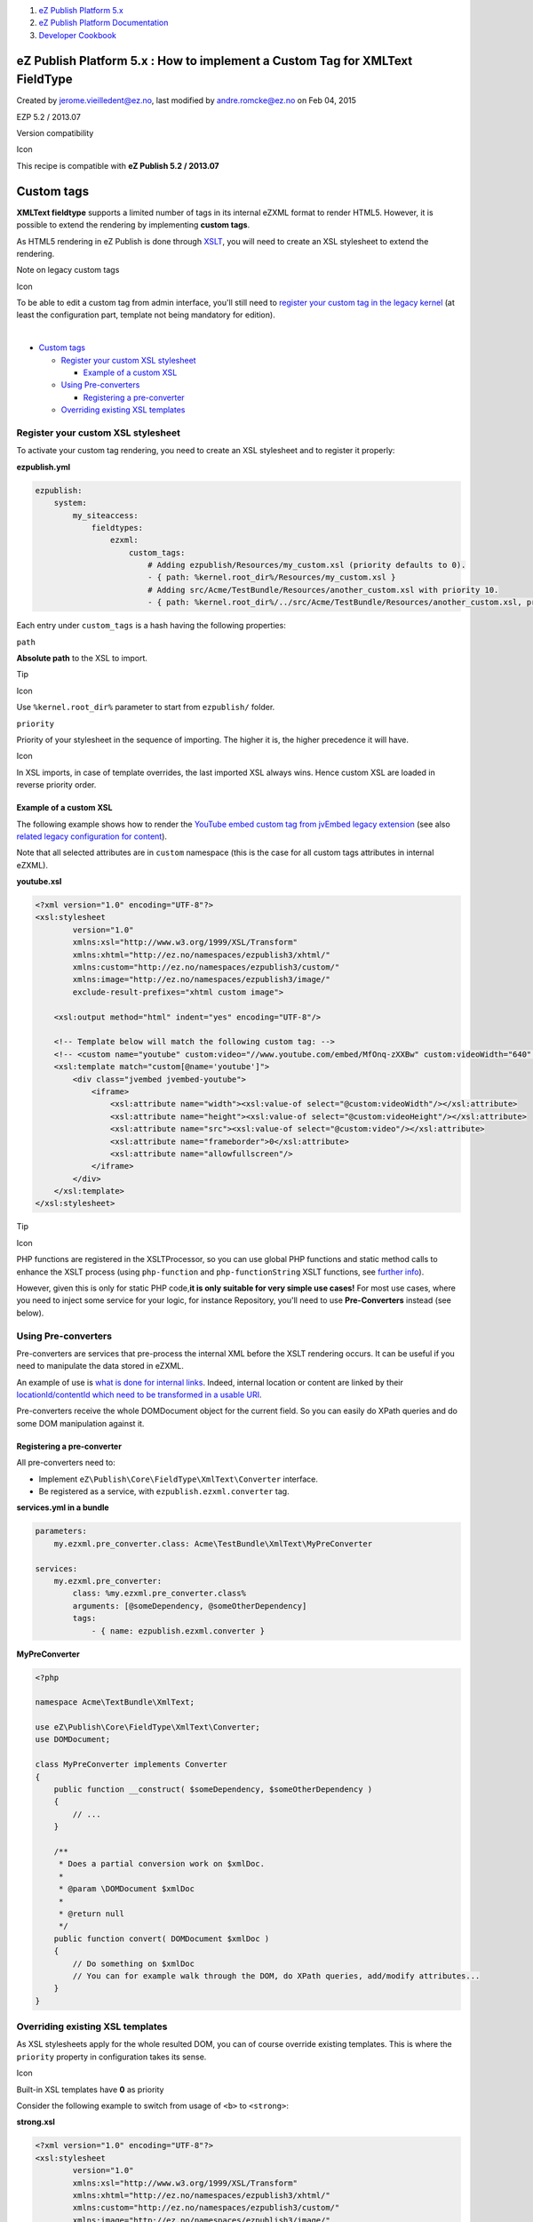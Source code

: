 #. `eZ Publish Platform 5.x <index.html>`__
#. `eZ Publish Platform
   Documentation <eZ-Publish-Platform-Documentation_1114149.html>`__
#. `Developer Cookbook <Developer-Cookbook_11403951.html>`__

eZ Publish Platform 5.x : How to implement a Custom Tag for XMLText FieldType
=============================================================================

Created by jerome.vieilledent@ez.no, last modified by andre.romcke@ez.no
on Feb 04, 2015

EZP 5.2 / 2013.07

Version compatibility

Icon

This recipe is compatible with **eZ Publish 5.2 / 2013.07**

 

Custom tags
===========

**XMLText fieldtype** supports a limited number of tags in its internal
eZXML format to render HTML5. However, it is possible to extend the
rendering by implementing **custom tags**.

As HTML5 rendering in eZ Publish is done through
`XSLT <http://en.wikipedia.org/wiki/XSLT>`__, you will need to create an
XSL stylesheet to extend the rendering.

 

Note on legacy custom tags

Icon

To be able to edit a custom tag from admin interface, you'll still need
to `register your custom tag in the legacy
kernel <http://doc.ez.no/eZ-Publish/Technical-manual/4.x/Reference/Datatypes/XML-block/Custom-tags>`__
(at least the configuration part, template not being mandatory for
edition).

| 

-  `Custom
   tags <#HowtoimplementaCustomTagforXMLTextFieldType-Customtags>`__

   -  `Register your custom XSL
      stylesheet <#HowtoimplementaCustomTagforXMLTextFieldType-RegisteryourcustomXSLstylesheet>`__

      -  `Example of a custom
         XSL <#HowtoimplementaCustomTagforXMLTextFieldType-ExampleofacustomXSL>`__

   -  `Using
      Pre-converters <#HowtoimplementaCustomTagforXMLTextFieldType-UsingPre-converters>`__

      -  `Registering a
         pre-converter <#HowtoimplementaCustomTagforXMLTextFieldType-Registeringapre-converter>`__

   -  `Overriding existing XSL
      templates <#HowtoimplementaCustomTagforXMLTextFieldType-OverridingexistingXSLtemplates>`__

Register your custom XSL stylesheet
-----------------------------------

To activate your custom tag rendering, you need to create an XSL
stylesheet and to register it properly:

**ezpublish.yml**

.. code:: theme:

    ezpublish:
        system:
            my_siteaccess:
                fieldtypes:
                    ezxml:
                        custom_tags:
                            # Adding ezpublish/Resources/my_custom.xsl (priority defaults to 0).
                            - { path: %kernel.root_dir%/Resources/my_custom.xsl }
                            # Adding src/Acme/TestBundle/Resources/another_custom.xsl with priority 10.
                            - { path: %kernel.root_dir%/../src/Acme/TestBundle/Resources/another_custom.xsl, priority: 10 }

Each entry under ``custom_tags`` is a hash having the following
properties:

``path``

**Absolute path** to the XSL to import.

Tip

Icon

Use ``%kernel.root_dir%`` parameter to start from ``ezpublish/`` folder.

``priority``

Priority of your stylesheet in the sequence of importing. The higher it
is, the higher precedence it will have.

Icon

In XSL imports, in case of template overrides, the last imported XSL
always wins. Hence custom XSL are loaded in reverse priority order.

Example of a custom XSL
~~~~~~~~~~~~~~~~~~~~~~~

The following example shows how to render the `YouTube embed custom tag
from jvEmbed legacy
extension <https://github.com/lolautruche/jvEmbedTag/blob/master/design/standard/templates/content/datatype/view/ezxmltags/youtube.tpl>`__
(see also `related legacy configuration for
content <https://github.com/lolautruche/jvEmbedTag/blob/master/settings/content.ini.append.php>`__).

Note that all selected attributes are in ``custom`` namespace (this is
the case for all custom tags attributes in internal eZXML).

**youtube.xsl**

.. code:: theme:

    <?xml version="1.0" encoding="UTF-8"?>
    <xsl:stylesheet
            version="1.0"
            xmlns:xsl="http://www.w3.org/1999/XSL/Transform"
            xmlns:xhtml="http://ez.no/namespaces/ezpublish3/xhtml/"
            xmlns:custom="http://ez.no/namespaces/ezpublish3/custom/"
            xmlns:image="http://ez.no/namespaces/ezpublish3/image/"
            exclude-result-prefixes="xhtml custom image">

        <xsl:output method="html" indent="yes" encoding="UTF-8"/>
     
        <!-- Template below will match the following custom tag: -->
        <!-- <custom name="youtube" custom:video="//www.youtube.com/embed/MfOnq-zXXBw" custom:videoWidth="640" custom:videoHeight="380"/> -->
        <xsl:template match="custom[@name='youtube']">
            <div class="jvembed jvembed-youtube">
                <iframe>
                    <xsl:attribute name="width"><xsl:value-of select="@custom:videoWidth"/></xsl:attribute>
                    <xsl:attribute name="height"><xsl:value-of select="@custom:videoHeight"/></xsl:attribute>
                    <xsl:attribute name="src"><xsl:value-of select="@custom:video"/></xsl:attribute>
                    <xsl:attribute name="frameborder">0</xsl:attribute>
                    <xsl:attribute name="allowfullscreen"/>
                </iframe>
            </div>
        </xsl:template>
    </xsl:stylesheet>

Tip

Icon

PHP functions are registered in the XSLTProcessor, so you can use global
PHP functions and static method calls to enhance the XSLT process (using
``php-function`` and ``php-functionString`` XSLT functions, see `further
info <http://php.net/manual/en/xsltprocessor.registerphpfunctions.php>`__).

However, given this is only for static PHP code,\ **it is only suitable
for very simple use cases!** For most use cases, where you need to
inject some service for your logic, for instance Repository, you'll need
to use **Pre-Converters** instead (see below).

Using Pre-converters
--------------------

Pre-converters are services that pre-process the internal XML before the
XSLT rendering occurs. It can be useful if you need to manipulate the
data stored in eZXML.

An example of use is `what is done for internal
links <https://github.com/ezsystems/ezpublish-kernel/blob/master/eZ/Publish/Core/FieldType/XmlText/Converter/EzLinkToHtml5.php>`__.
Indeed, internal location or content are linked by their
`locationId/contentId which need to be transformed in a usable
URI <https://github.com/ezsystems/ezpublish-kernel/blob/master/eZ/Publish/Core/FieldType/XmlText/Converter/EzLinkToHtml5.php>`__.

Pre-converters receive the whole DOMDocument object for the current
field. So you can easily do XPath queries and do some DOM manipulation
against it.

Registering a pre-converter
~~~~~~~~~~~~~~~~~~~~~~~~~~~

All pre-converters need to:

-  Implement \ ``eZ\Publish\Core\FieldType\XmlText\Converter``
   interface.
-  Be registered as a service, with \ ``ezpublish.ezxml.converter`` tag.

 

**services.yml in a bundle**

.. code:: theme:

    parameters:
        my.ezxml.pre_converter.class: Acme\TestBundle\XmlText\MyPreConverter
     
    services:
        my.ezxml.pre_converter:
            class: %my.ezxml.pre_converter.class%
            arguments: [@someDependency, @someOtherDependency]
            tags:
                - { name: ezpublish.ezxml.converter }

**MyPreConverter**

.. code:: theme:

    <?php

    namespace Acme\TextBundle\XmlText;

    use eZ\Publish\Core\FieldType\XmlText\Converter;
    use DOMDocument;

    class MyPreConverter implements Converter
    {
        public function __construct( $someDependency, $someOtherDependency )
        {
            // ...
        }

        /**
         * Does a partial conversion work on $xmlDoc.
         *
         * @param \DOMDocument $xmlDoc
         *
         * @return null
         */
        public function convert( DOMDocument $xmlDoc )
        {
            // Do something on $xmlDoc
            // You can for example walk through the DOM, do XPath queries, add/modify attributes...
        }
    }

Overriding existing XSL templates
---------------------------------

As XSL stylesheets apply for the whole resulted DOM, you can of course
override existing templates. This is where the ``priority`` property in
configuration takes its sense.

Icon

Built-in XSL templates have **0** as priority

 

Consider the following example to switch from usage of ``<b>`` to
``<strong>``:

**strong.xsl**

.. code:: theme:

    <?xml version="1.0" encoding="UTF-8"?>
    <xsl:stylesheet
            version="1.0"
            xmlns:xsl="http://www.w3.org/1999/XSL/Transform"
            xmlns:xhtml="http://ez.no/namespaces/ezpublish3/xhtml/"
            xmlns:custom="http://ez.no/namespaces/ezpublish3/custom/"
            xmlns:image="http://ez.no/namespaces/ezpublish3/image/"
            exclude-result-prefixes="xhtml custom image">
     
        <!-- Original template transforms into <b> -->
        <xsl:template match="strong">
            <strong>
                <xsl:copy-of select="@*"/>
                <xsl:apply-templates/>
            </strong>
        </xsl:template>

    </xsl:stylesheet>

**ezpublish.yml**

.. code:: theme:

    ezpublish:
        system:
            my_siteaccess:
                fieldtypes:
                    ezxml:
                        custom_tags:
                            # Adding a higher priority to ensure built-in template will be overriden.
                            - { path: %kernel.root_dir%/Resources/strong.xsl, priority: 10 }

Comments:
---------

+--------------------------------------------------------------------------+
| Hei, is there any example of using XSLTProcessor for using php           |
| functions?                                                               |
|                                                                          |
| thanx                                                                    |
|                                                                          |
| |image6| Posted by danielo at Feb 03, 2015 14:40                         |
+--------------------------------------------------------------------------+
| You need to implement a PreConverter for this. See                       |
| `EmbedTagBundle <https://github.com/lolautruche/EmbedTagBundle>`__ for   |
| an example.                                                              |
|                                                                          |
| |image7| Posted by jerome.vieilledent@ez.no at Feb 03, 2015 15:33        |
+--------------------------------------------------------------------------+
| Takk!                                                                    |
|                                                                          |
| |image8| Posted by danielo at Feb 03, 2015 18:48                         |
+--------------------------------------------------------------------------+
| | Thanx for your suggestions, I manage calling a static function in my   |
| Boundle Controller.                                                      |
| | Here is how i did it, i don't know if it's a good way to do it, but at |
| least it worked and I'm not stuck anymore.                               |
| | This way I understand that we can do more advanced things than just    |
| call to php core functions.                                              |
|                                                                          |
| #. add xmlns:php="http://php.net/xsl" to the xsl:stylesheet tag at the   |
|    top.                                                                  |
| #. create urlToImage variable                                            |
|    <xsl:variable name="urlToImage">                                      |
|         <xsl:value-of                                                    |
|    select="php:function('My\\Name\\Space\\Controller\\MyController::getI |
| mageUrlByID',$theNodeID)"/>                                              |
|    </xsl:variable>                                                       |
|                                                                          |
| Finally use the variable in an image tag <img src="{$urlToImage}" />     |
|                                                                          |
| | Feedback could be nice if you think I'm doing things wrong.            |
| | thanks!                                                                |
|                                                                          |
| |image9| Posted by danielo at Feb 04, 2015 13:09                         |
+--------------------------------------------------------------------------+
| This works, but as soon as you need some external service                |
| inside MyController::getImageUrlByID, database or whatever, you should   |
| strongly prefer to use Pre-Converter.                                    |
|                                                                          |
| Reason is that getImageUrlByID is a static function, hence can not use   |
| any properties/methods on the class, just static properties/functions.   |
| So while it is possible to inject Container to this class statically, it |
| is considered very bad coding practice to do so by todays PHP standards. |
| For one it makes it hard to test the functionality as you basically      |
| introduced globals this way, secondly globals in general tend to cause   |
| higher memory use as it does not free the use before after application   |
| shutdown.                                                                |
|                                                                          |
| |image10| Posted by andre.romcke@ez.no at Feb 04, 2015 16:17             |
+--------------------------------------------------------------------------+
| I see, thank you for the good advice.                                    |
|                                                                          |
| |image11| Posted by danielo at Feb 04, 2015 16:44                        |
+--------------------------------------------------------------------------+

Document generated by Confluence on Mar 03, 2015 15:12

.. |image0| image:: images/icons/contenttypes/comment_16.png
.. |image1| image:: images/icons/contenttypes/comment_16.png
.. |image2| image:: images/icons/contenttypes/comment_16.png
.. |image3| image:: images/icons/contenttypes/comment_16.png
.. |image4| image:: images/icons/contenttypes/comment_16.png
.. |image5| image:: images/icons/contenttypes/comment_16.png
.. |image6| image:: images/icons/contenttypes/comment_16.png
.. |image7| image:: images/icons/contenttypes/comment_16.png
.. |image8| image:: images/icons/contenttypes/comment_16.png
.. |image9| image:: images/icons/contenttypes/comment_16.png
.. |image10| image:: images/icons/contenttypes/comment_16.png
.. |image11| image:: images/icons/contenttypes/comment_16.png
